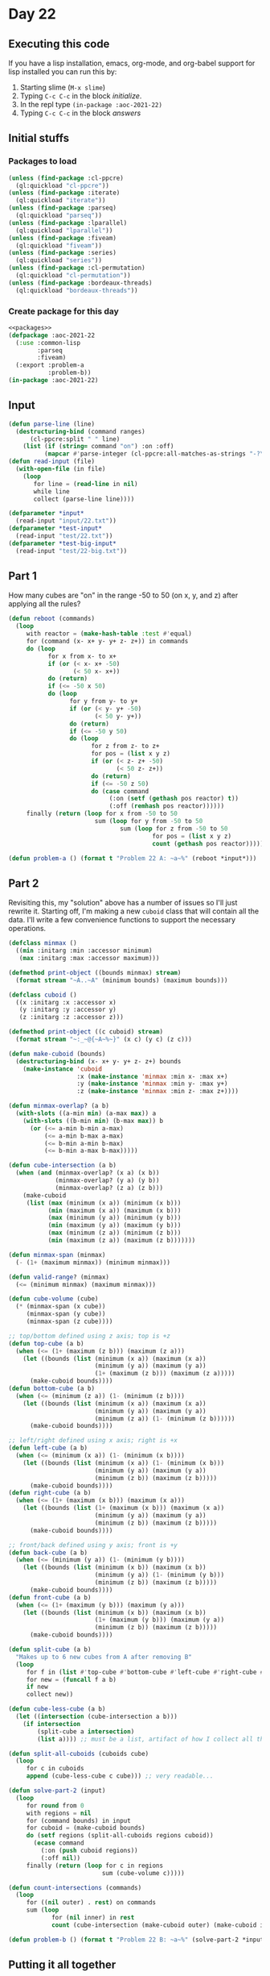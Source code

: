 #+STARTUP: indent contents
#+OPTIONS: num:nil toc:nil
* Day 22
** Executing this code
If you have a lisp installation, emacs, org-mode, and org-babel
support for lisp installed you can run this by:
1. Starting slime (=M-x slime=)
2. Typing =C-c C-c= in the block [[initialize][initialize]].
3. In the repl type =(in-package :aoc-2021-22)=
4. Typing =C-c C-c= in the block [[answers][answers]]
** Initial stuffs
*** Packages to load
#+NAME: packages
#+BEGIN_SRC lisp :results silent
  (unless (find-package :cl-ppcre)
    (ql:quickload "cl-ppcre"))
  (unless (find-package :iterate)
    (ql:quickload "iterate"))
  (unless (find-package :parseq)
    (ql:quickload "parseq"))
  (unless (find-package :lparallel)
    (ql:quickload "lparallel"))
  (unless (find-package :fiveam)
    (ql:quickload "fiveam"))
  (unless (find-package :series)
    (ql:quickload "series"))
  (unless (find-package :cl-permutation)
    (ql:quickload "cl-permutation"))
  (unless (find-package :bordeaux-threads)
    (ql:quickload "bordeaux-threads"))
#+END_SRC
*** Create package for this day
#+NAME: initialize
#+BEGIN_SRC lisp :noweb yes :results silent
  <<packages>>
  (defpackage :aoc-2021-22
    (:use :common-lisp
          :parseq
          :fiveam)
    (:export :problem-a
             :problem-b))
  (in-package :aoc-2021-22)
#+END_SRC
** Input
#+NAME: read-input
#+BEGIN_SRC lisp :results silent
  (defun parse-line (line)
    (destructuring-bind (command ranges)
        (cl-ppcre:split " " line)
      (list (if (string= command "on") :on :off)
            (mapcar #'parse-integer (cl-ppcre:all-matches-as-strings "-?\\d+" ranges)))))
  (defun read-input (file)
    (with-open-file (in file)
      (loop
         for line = (read-line in nil)
         while line
         collect (parse-line line))))
#+END_SRC
#+NAME: input
#+BEGIN_SRC lisp :noweb yes :results silent
  (defparameter *input*
    (read-input "input/22.txt"))
  (defparameter *test-input*
    (read-input "test/22.txt"))
  (defparameter *test-big-input*
    (read-input "test/22-big.txt"))
#+END_SRC
** Part 1
How many cubes are "on" in the range -50 to 50 (on x, y, and z) after
applying all the rules?
#+NAME: reactor-reboot
#+BEGIN_SRC lisp :results silent
  (defun reboot (commands)
    (loop
       with reactor = (make-hash-table :test #'equal)
       for (command (x- x+ y- y+ z- z+)) in commands
       do (loop
             for x from x- to x+
             if (or (< x- x+ -50)
                    (< 50 x- x+))
             do (return)
             if (<= -50 x 50)
             do (loop
                   for y from y- to y+
                   if (or (< y- y+ -50)
                          (< 50 y- y+))
                   do (return)
                   if (<= -50 y 50)
                   do (loop
                         for z from z- to z+
                         for pos = (list x y z)
                         if (or (< z- z+ -50)
                                (< 50 z- z+))
                         do (return)
                         if (<= -50 z 50)
                         do (case command
                              (:on (setf (gethash pos reactor) t))
                              (:off (remhash pos reactor))))))
       finally (return (loop for x from -50 to 50
                          sum (loop for y from -50 to 50
                                 sum (loop for z from -50 to 50
                                          for pos = (list x y z)
                                          count (gethash pos reactor)))))))
#+END_SRC
#+NAME: problem-a
#+BEGIN_SRC lisp :noweb yes :results silent
  (defun problem-a () (format t "Problem 22 A: ~a~%" (reboot *input*)))
#+END_SRC
** Part 2
Revisiting this, my "solution" above has a number of issues so I'll
just rewrite it. Starting off, I'm making a new =cuboid= class that
will contain all the data. I'll write a few convenience functions to
support the necessary operations.
#+NAME: classes
#+BEGIN_SRC lisp :results silent
  (defclass minmax ()
    ((min :initarg :min :accessor minimum)
     (max :initarg :max :accessor maximum)))

  (defmethod print-object ((bounds minmax) stream)
    (format stream "~A..~A" (minimum bounds) (maximum bounds)))

  (defclass cuboid ()
    ((x :initarg :x :accessor x)
     (y :initarg :y :accessor y)
     (z :initarg :z :accessor z)))

  (defmethod print-object ((c cuboid) stream)
    (format stream "~:_~@{~A~%~}" (x c) (y c) (z c)))
#+END_SRC

#+NAME: cuboids
#+BEGIN_SRC lisp :results silent
  (defun make-cuboid (bounds)
    (destructuring-bind (x- x+ y- y+ z- z+) bounds
      (make-instance 'cuboid
                     :x (make-instance 'minmax :min x- :max x+)
                     :y (make-instance 'minmax :min y- :max y+)
                     :z (make-instance 'minmax :min z- :max z+))))

  (defun minmax-overlap? (a b)
    (with-slots ((a-min min) (a-max max)) a
      (with-slots ((b-min min) (b-max max)) b
        (or (<= a-min b-min a-max)
            (<= a-min b-max a-max)
            (<= b-min a-min b-max)
            (<= b-min a-max b-max)))))

  (defun cube-intersection (a b)
    (when (and (minmax-overlap? (x a) (x b))
               (minmax-overlap? (y a) (y b))
               (minmax-overlap? (z a) (z b)))
      (make-cuboid
       (list (max (minimum (x a)) (minimum (x b)))
             (min (maximum (x a)) (maximum (x b)))
             (max (minimum (y a)) (minimum (y b)))
             (min (maximum (y a)) (maximum (y b)))
             (max (minimum (z a)) (minimum (z b)))
             (min (maximum (z a)) (maximum (z b)))))))

  (defun minmax-span (minmax)
    (- (1+ (maximum minmax)) (minimum minmax)))

  (defun valid-range? (minmax)
    (<= (minimum minmax) (maximum minmax)))

  (defun cube-volume (cube)
    (* (minmax-span (x cube))
       (minmax-span (y cube))
       (minmax-span (z cube))))

  ;; top/bottom defined using z axis; top is +z
  (defun top-cube (a b)
    (when (<= (1+ (maximum (z b))) (maximum (z a)))
      (let ((bounds (list (minimum (x a)) (maximum (x a))
                          (minimum (y a)) (maximum (y a))
                          (1+ (maximum (z b))) (maximum (z a)))))
        (make-cuboid bounds))))
  (defun bottom-cube (a b)
    (when (<= (minimum (z a)) (1- (minimum (z b))))
      (let ((bounds (list (minimum (x a)) (maximum (x a))
                          (minimum (y a)) (maximum (y a))
                          (minimum (z a)) (1- (minimum (z b))))))
        (make-cuboid bounds))))

  ;; left/right defined using x axis; right is +x
  (defun left-cube (a b)
    (when (<= (minimum (x a)) (1- (minimum (x b))))
      (let ((bounds (list (minimum (x a)) (1- (minimum (x b)))
                          (minimum (y a)) (maximum (y a))
                          (minimum (z b)) (maximum (z b)))))
        (make-cuboid bounds))))
  (defun right-cube (a b)
    (when (<= (1+ (maximum (x b))) (maximum (x a)))
      (let ((bounds (list (1+ (maximum (x b))) (maximum (x a))
                          (minimum (y a)) (maximum (y a))
                          (minimum (z b)) (maximum (z b)))))
        (make-cuboid bounds))))

  ;; front/back defined using y axis; front is +y
  (defun back-cube (a b)
    (when (<= (minimum (y a)) (1- (minimum (y b))))
      (let ((bounds (list (minimum (x b)) (maximum (x b))
                          (minimum (y a)) (1- (minimum (y b)))
                          (minimum (z b)) (maximum (z b)))))
        (make-cuboid bounds))))
  (defun front-cube (a b)
    (when (<= (1+ (maximum (y b))) (maximum (y a)))
      (let ((bounds (list (minimum (x b)) (maximum (x b))
                          (1+ (maximum (y b))) (maximum (y a))
                          (minimum (z b)) (maximum (z b)))))
        (make-cuboid bounds))))

  (defun split-cube (a b)
    "Makes up to 6 new cubes from A after removing B"
    (loop
       for f in (list #'top-cube #'bottom-cube #'left-cube #'right-cube #'front-cube #'back-cube)
       for new = (funcall f a b)
       if new
       collect new))

  (defun cube-less-cube (a b)
    (let ((intersection (cube-intersection a b)))
      (if intersection
          (split-cube a intersection)
          (list a)))) ;; must be a list, artifact of how I collect all the new cubes

  (defun split-all-cuboids (cuboids cube)
    (loop
       for c in cuboids
       append (cube-less-cube c cube))) ;; very readable...  

  (defun solve-part-2 (input)
    (loop
       for round from 0
       with regions = nil
       for (command bounds) in input
       for cuboid = (make-cuboid bounds)
       do (setf regions (split-all-cuboids regions cuboid))
         (ecase command
           (:on (push cuboid regions))
           (:off nil))
       finally (return (loop for c in regions
                            sum (cube-volume c)))))

  (defun count-intersections (commands)
    (loop
       for ((nil outer) . rest) on commands
       sum (loop
              for (nil inner) in rest
              count (cube-intersection (make-cuboid outer) (make-cuboid inner)))))
#+END_SRC
#+NAME: problem-b
#+BEGIN_SRC lisp :noweb yes :results silent
  (defun problem-b () (format t "Problem 22 B: ~a~%" (solve-part-2 *input*)))
#+END_SRC
** Putting it all together
#+NAME: structs
#+BEGIN_SRC lisp :noweb yes :results silent

#+END_SRC
#+NAME: functions
#+BEGIN_SRC lisp :noweb yes :results silent
  <<read-input>>
  <<input>>
  <<reactor-reboot>>
  <<classes>>
  <<cuboids>>
#+END_SRC
#+NAME: answers
#+BEGIN_SRC lisp :results output :exports both :noweb yes :tangle no
  <<initialize>>
  <<structs>>
  <<functions>>
  <<input>>
  <<problem-a>>
  <<problem-b>>
  (problem-a)
  (problem-b)
#+END_SRC
** Answer
#+RESULTS: answers
: Problem 22 A: 591365
: Problem 22 B: 1211172281877240
** Test Cases
#+NAME: test-cases
#+BEGIN_SRC lisp :results output :exports both
  (def-suite aoc.2021.22)
  (in-suite aoc.2021.22)

  (run! 'aoc.2021.22)
#+END_SRC
** Test Results
#+RESULTS: test-cases
** Thoughts
** Ada
*** Runner
Simple runner.
#+BEGIN_SRC ada :tangle ada/day22.adb
  with AOC2021.Day22;
  procedure Day22 is
  begin
    AOC2021.Day22.Run;
  end Day22;
#+END_SRC
*** Specification
Specification for solution.
#+BEGIN_SRC ada :tangle ada/aoc2021-day22.ads
  package AOC2021.Day22 is
     procedure Run;
  end AOC2021.Day22;
#+END_SRC
*** Packages
#+NAME: ada-packages
#+BEGIN_SRC ada
  with GNAT.Regpat; use GNAT.Regpat;
  with Text_IO; use Text_IO;
#+END_SRC
*** Types and generics
#+NAME: types-and-generics
#+BEGIN_SRC ada

#+END_SRC
*** Implementation
Actual implementation body.
#+BEGIN_SRC ada :tangle ada/aoc2021-day22.adb :noweb yes
  <<ada-packages>>
  package body AOC2021.Day22 is
     <<types-and-generics>>
     -- Used as an example of matching regular expressions
     procedure Parse_Line (Line : Unbounded_String; P : out Password) is
        Pattern : constant String := "(\d+)-(\d+) ([a-z]): ([a-z]+)";
        Re : constant Pattern_Matcher := Compile(Pattern);
        Matches : Match_Array (0..4);
        Pass : Unbounded_String;
        P0, P1 : Positive;
        C : Character;
     begin
        Match(Re, To_String(Line), Matches);
        P0 := Integer'Value(Slice(Line, Matches(1).First, Matches(1).Last));
        P1 := Integer'Value(Slice(Line, Matches(2).First, Matches(2).Last));
        C := Element(Line, Matches(3).First);
        Pass := To_Unbounded_String(Slice(Line, Matches(4).First, Matches(4).Last));
        P := (Min_Or_Pos => P0,
              Max_Or_Pos => P1,
              C => C,
              P => Pass);
     end Parse_Line;
     procedure Run is
     begin
        Put_Line("Advent of Code 2021 - Day 22");
        Put_Line("The result for Part 1 is " & Integer'Image(0));
        Put_Line("The result for Part 2 is " & Integer'Image(0));
     end Run;
  end AOC2021.Day22;
#+END_SRC
*** Run the program
In order to run this you have to "tangle" the code first using =C-c
C-v C-t=.

#+BEGIN_SRC shell :tangle no :results output :exports both
  cd ada
  gnatmake day22
  ./day22
#+END_SRC

#+RESULTS:
